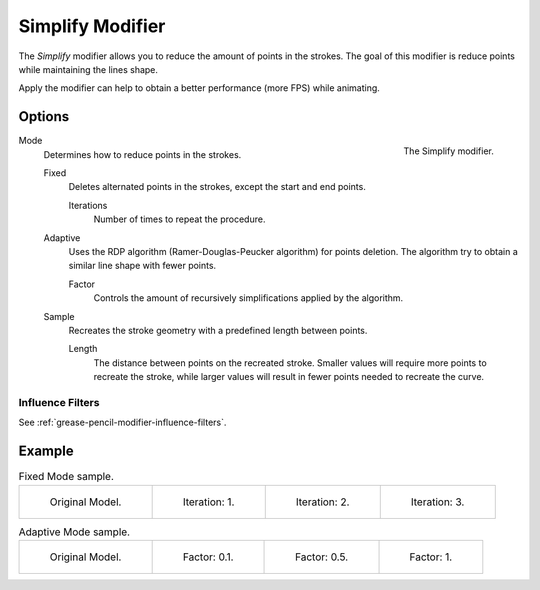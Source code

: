 .. _bpy.types.SimplifyGpencilModifier:

*****************
Simplify Modifier
*****************

The *Simplify* modifier allows you to reduce the amount of points in the strokes.
The goal of this modifier is reduce points while maintaining the lines shape.

Apply the modifier can help to obtain a better performance (more FPS) while animating.


Options
=======

.. figure:: /images/grease-pencil_modifiers_generate_simplify_panel.png
   :align: right

   The Simplify modifier.

Mode
   Determines how to reduce points in the strokes.

   Fixed
      Deletes alternated points in the strokes, except the start and end points.

      Iterations
         Number of times to repeat the procedure.

   Adaptive
      Uses the RDP algorithm (Ramer-Douglas-Peucker algorithm) for points deletion.
      The algorithm try to obtain a similar line shape with fewer points.

      Factor
         Controls the amount of recursively simplifications applied by the algorithm.

   Sample
      Recreates the stroke geometry with a predefined length between points.

      Length
         The distance between points on the recreated stroke.
         Smaller values will require more points to recreate the stroke,
         while larger values will result in fewer points needed to recreate the curve.


Influence Filters
-----------------

See :ref:`grease-pencil-modifier-influence-filters`.


Example
=======

.. list-table:: Fixed Mode sample.

   * - .. figure:: /images/grease-pencil_modifiers_generate_simplify_fixed-iterations-0.png
          :width: 130px

          Original Model.

     - .. figure:: /images/grease-pencil_modifiers_generate_simplify_fixed-iterations-1.png
          :width: 130px

          Iteration: 1.

     - .. figure:: /images/grease-pencil_modifiers_generate_simplify_fixed-iterations-2.png
          :width: 130px

          Iteration: 2.

     - .. figure:: /images/grease-pencil_modifiers_generate_simplify_fixed-iterations-3.png
          :width: 130px

          Iteration: 3.

.. list-table:: Adaptive Mode sample.

   * - .. figure:: /images/grease-pencil_modifiers_generate_simplify_adaptive-factor-0.png
          :width: 130px

          Original Model.

     - .. figure:: /images/grease-pencil_modifiers_generate_simplify_adaptive-factor-01.png
          :width: 130px

          Factor: 0.1.

     - .. figure:: /images/grease-pencil_modifiers_generate_simplify_adaptive-factor-02.png
          :width: 130px

          Factor: 0.5.

     - .. figure:: /images/grease-pencil_modifiers_generate_simplify_adaptive-factor-05.png
          :width: 130px

          Factor: 1.
